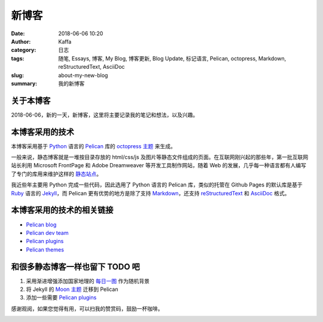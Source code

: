 #######
新博客
#######

:date: 2018-06-06 10:20
:author: Kaffa
:category: 日志
:tags: 随笔, Essays, 博客, My Blog, 博客更新, Blog Update, 标记语言, Pelican, octopress, Markdown, reStructuredText, AsciiDoc
:slug: about-my-new-blog
:summary: 我的新博客

关于本博客
===========

2018-06-06，新的一天，新博客，这里将主要记录我的笔记和想法，以及兴趣。

本博客采用的技术
=================

本博客采用基于 `Python`_ 语言的 `Pelican`_ 库的 `octopress 主题`_ 来生成。

一般来说，静态博客就是一堆按目录存放的 html/css/js 及图片等静态文件组成的页面。在互联网刚兴起的那些年，第一批互联网站长利用 Microsoft FrontPage 和 Adobe Dreamweaver 等开发工具制作网站，随着 Web 的发展，几乎每一种语言都有人编写了专门的库用来维护这样的 `静态站点`_。

我近些年主要用 Python 完成一些代码，因此选用了 Python 语言的 Pelican 库，类似的托管在 Github Pages 的默认库是基于 `Ruby`_ 语言的 `Jekyll`_，而 Pelican 更有优势的地方是除了支持 `Markdown`_，还支持 `reStructuredText`_ 和 `AsciiDoc`_ 格式。

本博客采用的技术的相关链接
==========================

* `Pelican blog`_
* `Pelican dev team`_
* `Pelican plugins`_
* `Pelican themes`_

和很多静态博客一样也留下 TODO 吧
================================

1. 采用渐进增强添加国家地理的 `每日一图`_ 作为随机背景
2. 将 Jekyll 的 `Moon 主题`_ 迁移到 Pelican
3. 添加一些需要 `Pelican plugins`_


感谢观阅，如果您觉得有用，可以扫我的赞赏码，鼓励一杯咖啡。

.. image:: https://kaffa.im/img/reward.png
    :alt: 我的赞赏码

.. _Python: https://www.python.org/
.. _Pelican: https://getpelican.com/
.. _Ruby: https://www.ruby-lang.org/
.. _Jekyll: https://jekyllrb.com/
.. _reStructuredText: http://docutils.sourceforge.net/rst.html
.. _Markdown: https://daringfireball.net/projects/markdown/
.. _AsciiDoc: http://www.methods.co.nz/asciidoc/
.. _Pelican blog: https://blog.getpelican.com/
.. _Pelican dev team: https://github.com/getpelican
.. _Pelican plugins: https://github.com/getpelican/pelican-plugins
.. _Pelican themes: https://github.com/getpelican/pelican-themes
.. _`静态站点`: https://staticsitegenerators.net/
.. _`每日一图`: https://www.nationalgeographic.com/photography/photo-of-the-day/?source=sitenavpod
.. _`Moon 主题`: https://taylantatli.github.io/Moon/
.. _`octopress 主题`: https://github.com/MrSenko/pelican-octopress-theme
